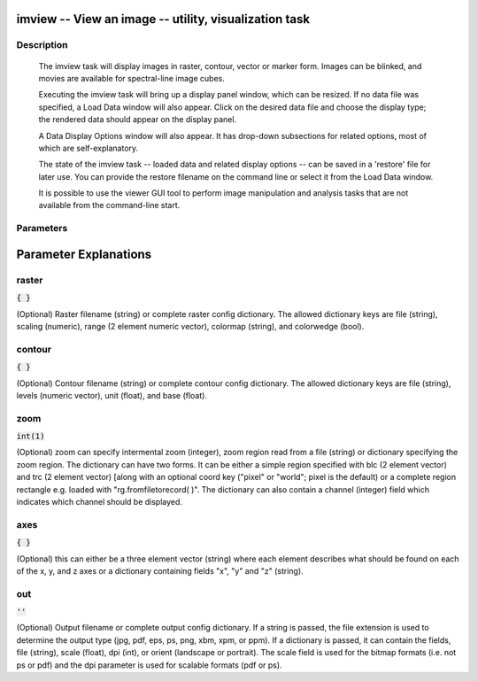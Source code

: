 imview -- View an image -- utility, visualization task
=======================================

Description
---------------------------------------

        The imview task will display images in raster, contour, vector or
        marker form.  Images can be blinked, and movies are available
        for spectral-line image cubes.

        Executing the imview task will bring up a display panel
        window, which can be resized.  If no data file was specified,
        a Load Data window will also appear. Click on the desired data
        file and choose the display type; the rendered data should appear
        on the display panel.

        A Data Display Options window will also appear.  It has drop-down
        subsections for related options, most of which are self-explanatory.

        The state of the imview task -- loaded data and related display
        options -- can be saved in a 'restore' file for later use.
        You can provide the restore filename on the command line or
        select it from the Load Data window.

        It is possible to use the viewer GUI tool to perform image manipulation
        and analysis tasks that are not available from the command-line start.
    


Parameters
---------------------------------------
.. list-table:: Title
   :widths: 25 25 50 
   :header-rows: 1
   * - Parameter
     - Default
     - Description
   * - raster
     - :code:`{ }`
     - 
   * - contour
     - :code:`{ }`
     - 
   * - zoom
     - :code:`int(1)`
     - 
   * - axes
     - :code:`{ }`
     - 
   * - out
     - :code:`''`
     - 


Parameter Explanations
=======================================



raster
---------------------------------------

:code:`{ }`

(Optional)  Raster filename (string) or complete raster config dictionary. The allowed dictionary keys are file (string), scaling (numeric), range (2 element numeric vector), colormap (string), and colorwedge (bool).


contour
---------------------------------------

:code:`{ }`

(Optional)  Contour filename (string) or complete contour config dictionary. The allowed dictionary keys are file (string), levels (numeric vector), unit (float), and base (float).


zoom
---------------------------------------

:code:`int(1)`

(Optional)  zoom can specify intermental zoom (integer), zoom region read from a file (string) or dictionary specifying the zoom region. The dictionary can have two forms. It can be either a simple region specified with blc (2 element vector) and trc (2 element vector) [along with an optional coord key ("pixel" or "world"; pixel is the default) or a complete region rectangle e.g. loaded with "rg.fromfiletorecord( )". The dictionary can also contain a channel (integer) field which indicates which channel should be displayed.


axes
---------------------------------------

:code:`{ }`

(Optional)  this can either be a three element vector (string) where each element describes what should be found on each of the x, y, and z axes or a dictionary containing fields "x", "y" and "z" (string).


out
---------------------------------------

:code:`''`

(Optional)  Output filename or complete output config dictionary. If a string is passed, the file extension is used to determine the output type (jpg, pdf, eps, ps, png, xbm, xpm, or ppm). If a dictionary is passed, it can contain the fields, file (string), scale (float), dpi (int), or orient (landscape or portrait). The scale field is used for the bitmap formats (i.e. not ps or pdf) and the dpi parameter is used for scalable formats (pdf or ps).




